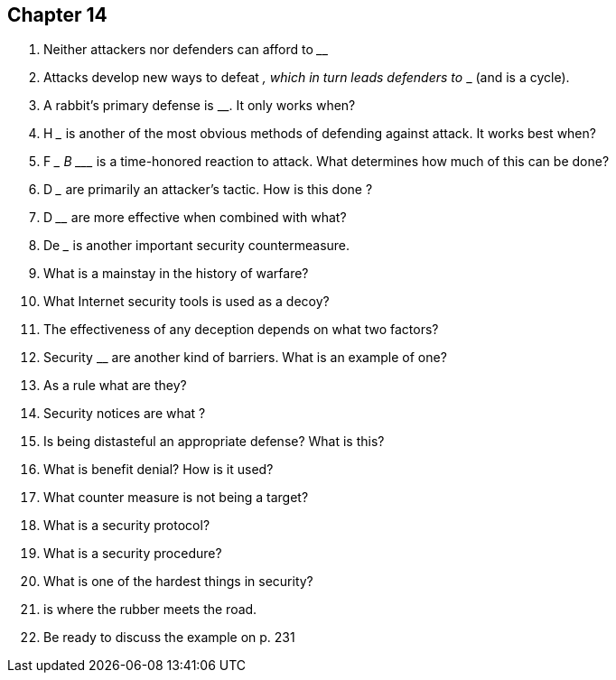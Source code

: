 == Chapter 14

1. Neither attackers nor defenders can afford to ________

2. Attacks develop new ways to defeat _______________, which in turn leads defenders to ______ (and is a cycle).

3. A rabbit’s primary defense is ______________________. It only works when?

4. H _______ is another of the most obvious methods of defending against attack. It works best when?

5. F ____  B ______ is a time-honored reaction to attack. What determines how much of this can be done?

6. D _______________ are primarily an attacker’s tactic. How is this done ?

7. D ______________ are more effective when combined with what?

8. De _____________ is another important security countermeasure.

9. What is a mainstay in the history of warfare?

10. What Internet security tools is used as a decoy?

11. The effectiveness of any deception depends on what two factors?

12. Security ____________ are another kind of barriers. What is an example of one?

13. As a rule what are they?

14. Security notices are what ?

15. Is being distasteful an appropriate defense? What is this?

16. What is benefit denial? How is it used?

17. What counter measure is not being a target?

18. What is a security protocol?

19. What is a security procedure?

20. What is one of the hardest things in security?

21. ________________ is where the rubber meets the road.

22. Be ready to discuss the example on p. 231
